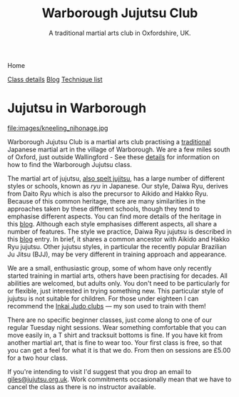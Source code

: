 

#+TITLE: Warborough Jujutsu Club
#+SUBTITLE: A traditional martial arts club in Oxfordshire, UK.
#+DESCRIPTION: Warborough jujutsu (jujitsu) club is a traditional martial arts club near Oxford and Wallingford, UK..
#+HTML_HEAD_EXTRA: <title>Warborough Jujutsu, Jujitsu, martial arts club near Oxford, UK</title>

#+BEGIN_EXPORT html
<div class="menu">
<p class="current-page">Home</p>
<a href='/classdetails/'>Class details</a>
<a href='/blog/'>Blog</a>
<a href='/kata/'>Technique list</a>
</div>
#+END_EXPORT



* Jujutsu in Warborough

file:images/kneeling_nihonage.jpg

Warborough Jujutsu Club is a martial arts club practising a
[[file:blog/traditional.org][traditional]] Japanese martial art in the village of Warborough. We are
a few miles south of Oxford, just outside Wallingford - See these
[[file:classdetails/index.org][details]] for information on how to find the Warborough Jujutsu class.

The martial art of jujutsu, [[file:blog/jujitsu.org][also spelt jujitsu]], has a large number of
different styles or schools, known as /ryu/ in Japanese.  Our style,
Daiwa Ryu, derives from Daito Ryu which is also the precursor to
Aikido and Hakko Ryu.  Because of this common heritage, there are many
similarities in the approaches taken by these different schools,
though they tend to emphasise different aspects.  You can find more
details of the heritage in this [[file:blog/traditional.org][blog]].  Although each style emphasises
different aspects, all share a number of features.  The style we
practice, Daiwa Ryu jujutsu is described in this [[file:blog/traditional.org][blog]] entry.  In
brief, it shares a common ancestor with Aikido and Hakko Ryu jujutsu.
Other jujutsu styles, in particular the recently popular Brazilian Ju
Jitsu (BJJ), may be very different in training approach and appearance. 

We are a small, enthusiastic group, some of whom have only recently
started training in martial arts, others have been practising for
decades.  All abilities are welcomed, but adults only.  You don't need
to be particularly for or flexible, just interested in trying
something new.  This particular style of jujutsu is not suitable for
children.  For those under eighteen I can recommend the [[http://www.iinkai-judo.co.uk/][Inkai Judo
clubs]] --- my son used to train with them!


There are no specific beginner classes, just come along to one of our
regular Tuesday night sessions.  Wear something comfortable that you
can move easily in, a T shirt and tracksuit bottoms is fine.  If you
have kit from another martial art, that is fine to wear too.  Your
first class is free, so that you can get a feel for what it is that we
do.  From then on sessions are £5.00 for a two hour class.

If you're intending to visit I'd suggest that you drop an email to
[[mailto:giles@jujutsu.org.uk][giles@jujutsu.org.uk]]. Work commitments occasionally mean that we have
to cancel the class as there is no instructor available.




